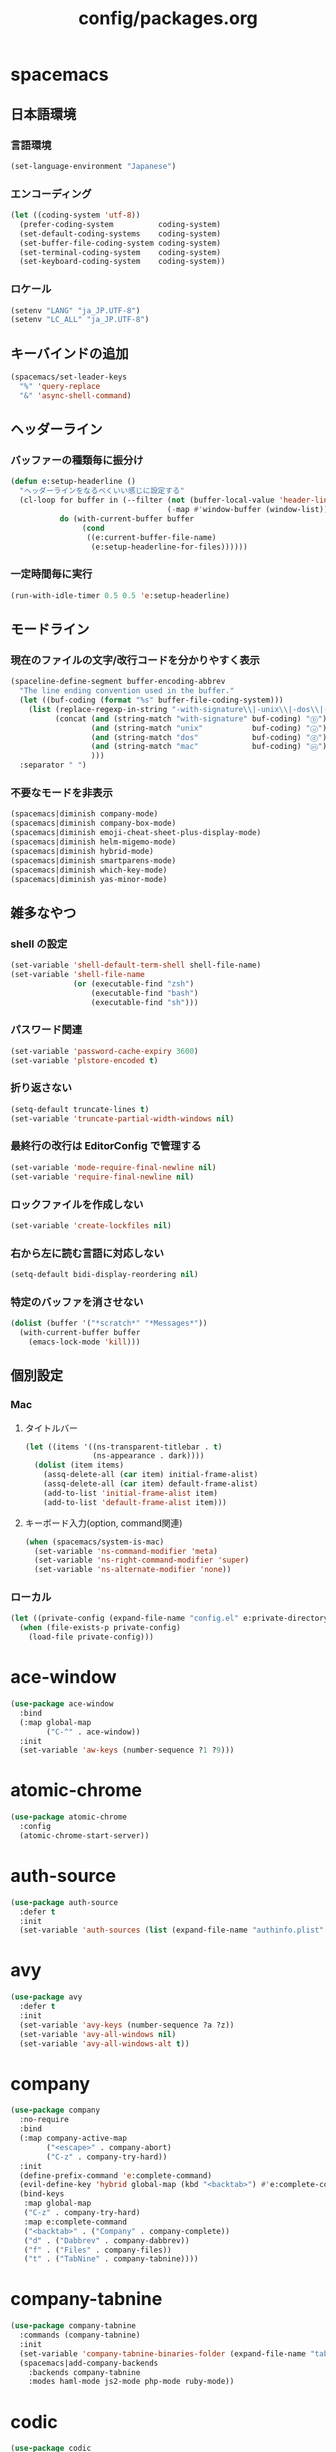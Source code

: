 #+TITLE: config/packages.org
#+STARTUP: overview

* spacemacs
** 日本語環境
*** 言語環境
    #+begin_src emacs-lisp
    (set-language-environment "Japanese")
    #+end_src
*** エンコーディング
    #+begin_src emacs-lisp
    (let ((coding-system 'utf-8))
      (prefer-coding-system          coding-system)
      (set-default-coding-systems    coding-system)
      (set-buffer-file-coding-system coding-system)
      (set-terminal-coding-system    coding-system)
      (set-keyboard-coding-system    coding-system))
    #+end_src
*** ロケール
    #+begin_src emacs-lisp
    (setenv "LANG" "ja_JP.UTF-8")
    (setenv "LC_ALL" "ja_JP.UTF-8")
    #+end_src
** キーバインドの追加
   #+begin_src emacs-lisp
   (spacemacs/set-leader-keys
     "%" 'query-replace
     "&" 'async-shell-command)
   #+end_src
** ヘッダーライン
*** バッファーの種類毎に振分け
    #+begin_src emacs-lisp
    (defun e:setup-headerline ()
      "ヘッダーラインをなるべくいい感じに設定する"
      (cl-loop for buffer in (--filter (not (buffer-local-value 'header-line-format it))
                                       (-map #'window-buffer (window-list)))
               do (with-current-buffer buffer
                    (cond
                     ((e:current-buffer-file-name)
                      (e:setup-headerline-for-files))))))
    #+end_src
*** 一定時間毎に実行
    #+begin_src emacs-lisp
    (run-with-idle-timer 0.5 0.5 'e:setup-headerline)
    #+end_src
** モードライン
*** 現在のファイルの文字/改行コードを分かりやすく表示
    #+begin_src emacs-lisp
    (spaceline-define-segment buffer-encoding-abbrev
      "The line ending convention used in the buffer."
      (let ((buf-coding (format "%s" buffer-file-coding-system)))
        (list (replace-regexp-in-string "-with-signature\\|-unix\\|-dos\\|-mac" "" buf-coding)
              (concat (and (string-match "with-signature" buf-coding) "ⓑ")
                      (and (string-match "unix"           buf-coding) "ⓤ")
                      (and (string-match "dos"            buf-coding) "ⓓ")
                      (and (string-match "mac"            buf-coding) "ⓜ")
                      )))
      :separator " ")
    #+end_src
*** 不要なモードを非表示
    #+begin_src emacs-lisp
    (spacemacs|diminish company-mode)
    (spacemacs|diminish company-box-mode)
    (spacemacs|diminish emoji-cheat-sheet-plus-display-mode)
    (spacemacs|diminish helm-migemo-mode)
    (spacemacs|diminish hybrid-mode)
    (spacemacs|diminish smartparens-mode)
    (spacemacs|diminish which-key-mode)
    (spacemacs|diminish yas-minor-mode)
    #+end_src
** 雑多なやつ
*** shell の設定
    #+begin_src emacs-lisp
    (set-variable 'shell-default-term-shell shell-file-name)
    (set-variable 'shell-file-name
                  (or (executable-find "zsh")
                      (executable-find "bash")
                      (executable-find "sh")))
    #+end_src
*** パスワード関連
    #+begin_src emacs-lisp
    (set-variable 'password-cache-expiry 3600)
    (set-variable 'plstore-encoded t)
    #+end_src
*** 折り返さない
    #+begin_src emacs-lisp
    (setq-default truncate-lines t)
    (set-variable 'truncate-partial-width-windows nil)
    #+end_src
*** 最終行の改行は EditorConfig で管理する
    #+begin_src emacs-lisp
    (set-variable 'mode-require-final-newline nil)
    (set-variable 'require-final-newline nil)
    #+end_src
*** ロックファイルを作成しない
    #+begin_src emacs-lisp
    (set-variable 'create-lockfiles nil)
    #+end_src
*** 右から左に読む言語に対応しない
    #+begin_src emacs-lisp
    (setq-default bidi-display-reordering nil)
    #+end_src
*** 特定のバッファを消させない
    #+begin_src emacs-lisp
    (dolist (buffer '("*scratch*" "*Messages*"))
      (with-current-buffer buffer
        (emacs-lock-mode 'kill)))
    #+end_src
** 個別設定
*** Mac
**** タイトルバー
     #+begin_src emacs-lisp
     (let ((items '((ns-transparent-titlebar . t)
                    (ns-appearance . dark))))
       (dolist (item items)
         (assq-delete-all (car item) initial-frame-alist)
         (assq-delete-all (car item) default-frame-alist)
         (add-to-list 'initial-frame-alist item)
         (add-to-list 'default-frame-alist item)))
     #+end_src
**** キーボード入力(option, command関連)
     #+begin_src emacs-lisp
     (when (spacemacs/system-is-mac)
       (set-variable 'ns-command-modifier 'meta)
       (set-variable 'ns-right-command-modifier 'super)
       (set-variable 'ns-alternate-modifier 'none))
     #+end_src
*** ローカル
    #+begin_src emacs-lisp
    (let ((private-config (expand-file-name "config.el" e:private-directory)))
      (when (file-exists-p private-config)
        (load-file private-config)))
    #+end_src
* ace-window
  #+begin_src emacs-lisp
  (use-package ace-window
    :bind
    (:map global-map
          ("C-^" . ace-window))
    :init
    (set-variable 'aw-keys (number-sequence ?1 ?9)))
  #+end_src
* atomic-chrome
  #+begin_src emacs-lisp
  (use-package atomic-chrome
    :config
    (atomic-chrome-start-server))
  #+end_src
* auth-source
  #+begin_src emacs-lisp
  (use-package auth-source
    :defer t
    :init
    (set-variable 'auth-sources (list (expand-file-name "authinfo.plist" e:private-directory))))
  #+end_src
* avy
  #+begin_src emacs-lisp
  (use-package avy
    :defer t
    :init
    (set-variable 'avy-keys (number-sequence ?a ?z))
    (set-variable 'avy-all-windows nil)
    (set-variable 'avy-all-windows-alt t))
  #+end_src
* company
  #+begin_src emacs-lisp
  (use-package company
    :no-require
    :bind
    (:map company-active-map
          ("<escape>" . company-abort)
          ("C-z" . company-try-hard))
    :init
    (define-prefix-command 'e:complete-command)
    (evil-define-key 'hybrid global-map (kbd "<backtab>") #'e:complete-command)
    (bind-keys
     :map global-map
     ("C-z" . company-try-hard)
     :map e:complete-command
     ("<backtab>" . ("Company" . company-complete))
     ("d" . ("Dabbrev" . company-dabbrev))
     ("f" . ("Files" . company-files))
     ("t" . ("TabNine" . company-tabnine))))
  #+end_src
* company-tabnine
  #+begin_src emacs-lisp
  (use-package company-tabnine
    :commands (company-tabnine)
    :init
    (set-variable 'company-tabnine-binaries-folder (expand-file-name "tabnine" e:private-directory))
    (spacemacs|add-company-backends
      :backends company-tabnine
      :modes haml-mode js2-mode php-mode ruby-mode))
  #+end_src
* codic
  #+begin_src emacs-lisp
  (use-package codic
    :defer t
    :config
    (set-variable 'codic-api-token (e:auth-source-get 'api-token :app "codic")))
  #+end_src
* display-line-numbers
  #+begin_src emacs-lisp
  (use-package display-line-numbers
    :hook ((find-file . e:display-line-numbers-mode-on)
           (prog-mode . e:display-line-numbers-mode-on)
           (html-mode . e:display-line-numbers-mode-on))
    :init
    (setq-default display-line-numbers-width 4)
    :config
    (defun e:display-line-numbers-mode-on ()
      "`display-line-numbers-mode'を有効化."
      (interactive)
      (display-line-numbers-mode 1))
    (defun e:display-line-numbers-mode-off ()
      "`display-line-numbers-mode'を無効化."
      (interactive)
      (display-line-numbers-mode 0)))
  #+end_src
* elisp-demos
  #+begin_src emacs-lisp
  (use-package elisp-demos
    :defer t
    :init
    (advice-add 'describe-function-1 :after 'elisp-demos-advice-describe-function-1)
    (advice-add 'helpful-update :after 'elisp-demos-advice-helpful-update))
  #+end_src
* emmet-mode
  #+begin_src emacs-lisp
  (use-package emmet-mode
    :bind
    (:map emmet-mode-keymap
          ("<C-return>" . nil)
          ("C-c C-j" . emmet-expand-line)
          ("C-j" . nil)))
  #+end_src
* eshell
  #+begin_src emacs-lisp
  (use-package eshell
    :defer t
    :init
    (set-variable 'eshell-history-size 100000))
  #+end_src
* evil
  #+begin_src emacs-lisp
  (use-package evil
    :defer t
    :init
    (set-variable 'evil-cross-lines t)
    (set-variable 'evil-move-cursor-back nil)
    :config
    ;; キーバインド
    (setq evil-disable-insert-state-bindings t)
    (bind-keys
     ;; モーションモード(motion -> normal -> visual)
     :map evil-motion-state-map
     ("C-^" . nil) ;; evil-buffer
     ;; 通常モード
     :map evil-normal-state-map
     ("<down>" . evil-next-visual-line)
     ("<up>" . evil-previous-visual-line)
     ("j" . evil-next-visual-line)
     ("k" . evil-previous-visual-line)
     ("gj" . evil-avy-goto-line-below)
     ("gk" . evil-avy-goto-line-above)
     ("S" . evil-avy-goto-char-timer)
     ;; ビジュアルモード
     :map evil-visual-state-map
     ;; 挿入モード
     :map evil-insert-state-map
     ;; オペレーターモード
     :map evil-operator-state-map
     ;; 置き換えモード
     :map evil-replace-state-map
     ;; Emacsモード
     :map evil-emacs-state-map))
  #+end_src
* evil-easymotion
  #+begin_src emacs-lisp
  (use-package evil-easymotion
    :defer t
    :after (evil)
    :init
    (define-prefix-command 'e:evil-em-command)
    (bind-keys
     :map e:evil-em-command
     ("w"  . ("em/forward-word-begin" . evilem-motion-forward-word-begin))
     ("W"  . ("em/forward-WORD-begin" . evilem-motion-forward-WORD-begin))
     ("e"  . ("em/forward-word-end" . evilem-motion-forward-word-end))
     ("E"  . ("em/forward-WORD-end" . evilem-motion-forward-WORD-end))
     ("b"  . ("em/backward-word-begin" . evilem-motion-backward-word-begin))
     ("B"  . ("em/backward-WORD-begin" . evilem-motion-backward-WORD-begin))
     ("j"  . ("em/next-visual-line" . evilem-motion-next-visual-line))
     ("J"  . ("em/next-line" . evilem-motion-next-line))
     ("k"  . ("em/previous-visual-line" . evilem-motion-previous-visual-line))
     ("K"  . ("em/previous-line" . evilem-motion-previous-line))
     ("g"  . ("em/backward-word/WORD-end"))
     ("ge" . ("em/backward-word-end" . evilem-motion-backward-word-end))
     ("gE" . ("em/backward-WORD-end" . evilem-motion-backward-WORD-end))
     ("t"  . ("em/find-char-to" . evilem-motion-find-char-to))
     ("T"  . ("em/find-char-to-backward" . evilem-motion-find-char-to-backward))
     ("f"  . ("em/find-char" . evilem-motion-find-char))
     ("F"  . ("em/find-char-backward" . evilem-motion-find-char-backward))
     ("["  . ("em/backward-section"))
     ("[[" . ("em/backward-section-begin" . evilem-motion-backward-section-begin))
     ("[]" . ("em/backward-section-end" . evilem-motion-backward-section-end))
     ("]"  . ("em/forward-section"))
     ("]]" . ("em/forward-section-begin" . evilem-motion-forward-section-begin))
     ("][" . ("em/forward-section-end" . evilem-motion-forward-section-end))
     ("("  . ("em/backward-section-begin" . evilem-motion-backward-sentence-begin))
     (")"  . ("em/forward-section-begin" . evilem-motion-forward-sentence-begin))
     ("n"  . ("em/search-next" . evilem-motion-search-next))
     ("N"  . ("em/search-previous" . evilem-motion-search-previous))
     ("*"  . ("em/search-word-forward" . evilem-motion-search-word-forward))
     ("#"  . ("em/search-word-backward" . evilem-motion-search-word-backward))
     ("-"  . ("em/previous-line-first-non-blank" . evilem-motion-previous-line-first-non-blank))
     ("+"  . ("em/next-line-first-non-blank" . evilem-motion-next-line-first-non-blank)))
    (bind-key "s" 'e:evil-em-command evil-normal-state-map)
    (bind-key "x" 'e:evil-em-command evil-visual-state-map)
    (bind-key "x" 'e:evil-em-command evil-operator-state-map))
  #+end_src
* evil-little-word
  #+begin_src emacs-lisp
  (use-package evil-little-word
    :after (evil)
    :catch
    (lambda (keyword error)
      (spacemacs-buffer/message "evil-little-word: %s" (error-message-string error))))
  #+end_src
* evil-textobj-between
  #+begin_src emacs-lisp
  (use-package evil-textobj-between
    :after (evil))
  #+end_src
* flycheck
  #+begin_src emacs-lisp
  (use-package flycheck
    :defer t
    :init
    (set-variable 'flycheck-idle-buffer-switch-delay 3.0)
    (set-variable 'flycheck-idle-change-delay 3.0))
  #+end_src
* git-gutter
  #+begin_src emacs-lisp
  (use-package git-gutter
    :defer t
    :config
    (dolist (face '(git-gutter:added
                    git-gutter:deleted
                    git-gutter:modified))
      (set-face-attribute face nil :background (face-attribute face :foreground))))
  #+end_src
* git-gutter+
  #+begin_src emacs-lisp
  (use-package git-gutter+
    :defer t
    :config
    (dolist (face '(git-gutter+-added
                    git-gutter+-deleted
                    git-gutter+-modified))
      (set-face-attribute face nil :background (face-attribute face :foreground))))
  #+end_src
* google-translate
  #+begin_src emacs-lisp
  (use-package google-translate
    :defer t
    :init
    (set-variable 'google-translate-default-source-language nil)
    (set-variable 'google-translate-default-target-language "ja"))
  #+end_src
* helm
  #+begin_src emacs-lisp
  (use-package helm
    :bind
    (:map global-map
          ([remap eval-expression] . helm-eval-expression))
    :init
    (set-variable 'helm-buffer-max-length nil)
    :config
    (helm-migemo-mode))
  #+end_src
** after: eldoc-eval
   #+begin_src emacs-lisp
   (use-package helm
     :after (eldoc-eval)
     :bind
     (:map eldoc-in-minibuffer-mode-map
           ([remap eldoc-eval-expression] . helm-eval-expression)))
   #+end_src
* helm-fzf
  #+begin_src emacs-lisp
  (use-package helm-fzf
    :defer t
    :init
    (set-variable 'helm-fzf-args nil)
    (spacemacs/set-leader-keys
      "fz" 'helm-fzf
      "pz" 'helm-fzf-project-root))
  #+end_src
* helpful
  #+begin_src emacs-lisp
  (use-package helpful
    :defer t
    :init
    (spacemacs/declare-prefix "hdd" "helpful")
    (spacemacs/set-leader-keys
      "hddc" 'helpful-callable
      "hddd" 'helpful-at-point
      "hddf" 'helpful-function
      "hddi" 'helpful-command
      "hddk" 'helpful-key
      "hddm" 'helpful-macro
      "hdds" 'helpful-symbol
      "hddv" 'helpful-variable))
  #+end_src
* lsp-mode
  #+begin_src emacs-lisp
  (use-package lsp-mode
    :defer t
    :init
    (set-variable 'lsp-session-file (expand-file-name ".lsp-session-v1" spacemacs-cache-directory)))
  #+end_src
* lsp-java
  #+begin_src emacs-lisp
  (use-package lsp-java
    :defer t
    :init
    (set-variable 'lsp-java-server-install-dir (expand-file-name "java/lsp" spacemacs-cache-directory))
    (set-variable 'lsp-java-workspace-dir (expand-file-name "java/workspace" spacemacs-cache-directory)))
  #+end_src
* magit
  #+begin_src emacs-lisp
  (use-package magit
    :defer t
    :init
    (set-variable 'magit-log-margin '(t "%Y-%m-%d %H:%M" magit-log-margin-width t 15))
    (set-variable 'magit-diff-refine-hunk 'all)
    (set-variable 'smerge-refine-ignore-whitespace nil)
    :config
    (magit-add-section-hook 'magit-status-sections-hook #'magit-insert-skip-worktree-files nil t)
    (when (executable-find "ghq")
      (set-variable 'magit-repository-directories
                    (list (cons (e:shell-command-to-string "ghq root") 3))))
    (evil-define-key 'normal magit-mode-map (kbd "<escape>") 'ignore))
  #+end_src
* magit-todos
  #+begin_src emacs-lisp
  (use-package magit-todos
    :hook (magit-status-mode . e:magit-todos-mode-on)
    :init
    (put 'magit-todos-exclude-globs
         'safe-local-variable
         '(lambda (v)
            (and (listp v)
                 (--all? (stringp it) v))))
    :config
    (defun e:magit-todos-mode-on ()
      (let ((inhibit-message t))
        (magit-todos-mode 1))))
  #+end_src
* notmuch
  #+begin_src emacs-lisp
  (use-package notmuch
    :defer t
    :init
    (set-variable 'notmuch-archive-tags '("-inbox" "-unread"))
    (set-variable 'notmuch-message-deleted-tags '("+trash" "-inbox"))
    (set-variable 'notmuch-column-control 1.0)
    (set-variable 'notmuch-hello-thousands-separator ",")
    (set-variable 'notmuch-search-oldest-first nil)
    (set-variable 'notmuch-show-empty-saved-searches nil)
    (set-variable 'notmuch-show-logo nil)
    (set-variable 'notmuch-hello-hide-tags
                  '(;; -------------------------
                    "drafts"    ;; +下書き
                    "flagged"   ;; +スター付き
                    "important" ;; +重要
                    "inbox"     ;; +受信トレイ
                    "sent"      ;; +送信済み
                    "spam"      ;; +迷惑メール
                    "trash"     ;; +ごみ箱
                    "unread"    ;; +未読
                    ;; -------------------------
                    "encrypted" ;; -暗号
                    "new"       ;; -新規(notmuch)
                    "signed"    ;; -署名
                    ;; -------------------------
                    ))
    (set-variable 'notmuch-saved-searches
                  '((:name "すべて"     :query "*"             :key "a")
                    (:name "受信トレイ" :query "tag:inbox"     :key "i")
                    (:name "未読"       :query "tag:unread"    :key "u")
                    (:name "スター付き" :query "tag:flagged"   :key "s")
                    (:name "重要"       :query "tag:important" :key "m")
                    (:name "送信済み"   :query "tag:sent"      :key "t")
                    (:name "下書き"     :query "tag:draft"     :key "d")
                    (:name "ごみ箱"     :query "tag:trash")
                    (:name "迷惑メール" :query "tag:spam")))
    (setenv "XAPIAN_CJK_NGRAM" "1"))
  #+end_src
* message
  #+begin_src emacs-lisp
  (use-package "message"
    :if (executable-find "msmtp")
    :init
    (set-variable 'sendmail-program (executable-find "msmtp"))
    (set-variable 'message-send-mail-function 'message-send-mail-with-sendmail)
    (set-variable 'message-sendmail-extra-arguments '("--read-envelope-from"))
    (set-variable 'message-sendmail-f-is-evil t)
    (set-variable 'message-kill-buffer-on-exit t))
  #+end_src
* open-by-jetbrains-ide
  #+begin_src emacs-lisp
  (use-package open-by-jetbrains-ide
    :load-path "custom/lisp"
    :init
    (set-variable 'jetbrains/use-toolbox-mode t)
    (set-variable 'jetbrains/ide-pstorm "phpstorm")
    (set-variable 'jetbrains/ide-mine   "rubymine")
    :config
    (spacemacs/declare-prefix "aj" "jetbrains")
    (spacemacs/set-leader-keys
      "ajA" '("AppCode" . jetbrains/open-by-appcode)
      "ajC" '("CLion" . jetbrains/open-by-clion)
      "ajR" '("Rider" . jetbrains/open-by-rider)
      "ajc" '("PyCharm" . jetbrains/open-by-charm)
      "ajg" '("GoLand" . jetbrains/open-by-goland)
      "aji" '("IntelliJ IDEA" . jetbrains/open-by-idea)
      "ajj" '("Default" . jetbrains/open-by-ide)
      "ajm" '("RubyMine" . jetbrains/open-by-mine)
      "ajp" '("PhpStorm" . jetbrains/open-by-pstorm)
      "ajs" '("Android Studio" . jetbrains/open-by-studio)
      "ajw" '("WebStorm" . jetbrains/open-by-wstorm)
      ))
  #+end_src
* org
  #+begin_src emacs-lisp
  (use-package org
    :no-require
    :after (org)
    :init
    (set-variable 'org-directory (expand-file-name "org/" e:private-directory))
    (set-variable 'org-default-notes-file (expand-file-name "notes.org" org-directory))
    (set-variable 'org-agenda-files (directory-files-recursively org-directory org-agenda-file-regexp))
    (set-variable 'org-refile-targets '((org-agenda-files :maxlevel . 3)))
    (set-variable 'org-todo-keywords
                  '((sequence "TODO(t)" "STARTED(s)" "|" "DONE(d)")
                    (sequence "WAITING(w@)" "HOLD(h@)" "|" "CANCELLED(c@)")))
    (set-variable 'org-edit-src-content-indentation 0))
  #+end_src
* ob-restclient
  #+begin_src emacs-lisp
  (use-package ob-restclient
    :defer t
    :after (org)
    :init
    (unless (--find (eq (car it) 'restclient) org-babel-load-languages)
      (org-babel-do-load-languages 'org-babel-load-languages
                                   (append org-babel-load-languages '((restclient . t))))))
  #+end_src
* paradox-github
  #+begin_src emacs-lisp
  (use-package paradox-github
    :no-require
    :after (paradox-github)
    :init
    (set-variable 'paradox-github-token (e:auth-source-get 'token :host "paradox")))
  #+end_src
* persistent-scratch
  #+begin_src emacs-lisp
  (use-package persistent-scratch
    :init
    (set-variable 'persistent-scratch-save-file (expand-file-name "scratch" e:private-directory))
    :config
    (persistent-scratch-setup-default))
  #+end_src
* persp-mode
  #+begin_src emacs-lisp
  (use-package persp-mode
    :defer t
    :init
    (set-variable 'persp-kill-foreign-buffer-behaviour nil))
  #+end_src
* php-mode
  #+begin_src emacs-lisp
  (use-package php-mode
    :defer t
    :init
    (spacemacs|add-company-backends :modes php-mode))
  #+end_src
* prodigy
  #+begin_src emacs-lisp
  (use-package prodigy
    :commands (e:prodigy-start-service)
    :config
    (defun e:prodigy-start-service (name)
      (let ((service (prodigy-find-service name)))
        (when service
          (prodigy-start-service service)))))
  #+end_src
* ranger
  #+begin_src emacs-lisp
  (use-package ranger
    :config
    (progn ;; 非アクティブ状態のバッファを削除
      (defun e:ranger-kill-inactive-buffers ()
        (interactive)
        (let* ((frames (frame-list))
               (windows (-flatten (-map #'window-list frames)))
               (buffers (-map #'window-buffer windows)))
          (--each (--filter (member (e:major-mode it) '(ranger-mode))
                            (buffer-list))
            (unless (member it buffers)
              (kill-buffer it)))))
      (run-with-idle-timer 5.0 5.0 #'e:ranger-kill-inactive-buffers))
    ;; 常に dired の代わりに ranger を使用する
    (ranger-override-dired-mode 1))
  #+end_src
* recentf
  #+begin_src emacs-lisp
   (use-package recentf
     :defer t
     :init
     (set-variable 'recentf-max-menu-items 20)
     (set-variable 'recentf-max-saved-items 3000)
     (set-variable 'recentf-filename-handlers '(abbreviate-file-name)))
   #+end_src
* rubocopfmt
   #+begin_src emacs-lisp
   (use-package rubocopfmt
     :defer t
     :init
     (set-variable 'rubocopfmt-use-bundler-when-possible nil))
   #+end_src
* ruby-mode
   #+begin_src emacs-lisp
   (use-package ruby-mode
     :defer t
     :init
     (set-variable 'ruby-insert-encoding-magic-comment nil))
   #+end_src
* skk
  #+begin_src emacs-lisp
   (use-package skk
     :hook ((evil-hybrid-state-entry . e:skk-mode)
            (evil-hybrid-state-exit  . skk-mode-exit))
     :bind
     (:map global-map
           ([remap toggle-input-method] . skk-mode)
           ("C-¥" . skk-mode))
     :init
     (set-variable 'default-input-method "japanese-skk")
     (progn
       (set-variable 'skk-user-directory (expand-file-name "ddskk" e:private-directory))
       (set-variable 'skk-large-jisyo (expand-file-name "dic-mirror/SKK-JISYO.L" e:external-directory)))
     (progn
       (set-variable 'skk-preload t)
       (set-variable 'skk-egg-like-newline t)
       (set-variable 'skk-share-private-jisyo t)
       (set-variable 'skk-show-annotation t)
       (set-variable 'skk-show-inline 'vertical)
       (set-variable 'skk-sticky-key ";")
       (set-variable 'skk-use-jisx0201-input-method t))
     (when (executable-find "google-ime-skk")
       (set-variable 'skk-server-prog (executable-find "google-ime-skk"))
       (set-variable 'skk-server-inhibit-startup-server t)
       (set-variable 'skk-server-host "127.0.0.1")
       (set-variable 'skk-server-portnum 55100))
     :config
     ;; skk の有効化で半角英数入力にする
     (defun e:skk-mode ()
       (interactive)
       (let ((skk-mode-hook (-union skk-mode-hook '(skk-latin-mode-on))))
         (skk-mode)))
     ;; skk-study を有効化
     (require 'skk-study nil t)
     ;; google-ime-skk を起動
     (when (and (executable-find "google-ime-skk")
                (require 'prodigy nil t))
       (prodigy-define-service
         :name "google-ime-skk"
         :command "google-ime-skk"
         :tags '(general)
         :kill-signal 'sigkill)
       (defun e:prodigy:google-ime-skk ()
         (interactive)
         (e:prodigy-start-service "google-ime-skk"))
       (e:prodigy:google-ime-skk)))
   #+end_src
* so-long
   #+begin_src emacs-lisp
   (use-package so-long
     :config
     (global-so-long-mode 1))
   #+end_src
* tramp
    #+begin_src emacs-lisp
    (use-package tramp
      :defer t
      :init
      (set-variable 'tramp-default-host "localhost"))
    #+end_src
* tramp-sh
   #+begin_src emacs-lisp
    (use-package tramp-sh
      :after (tramp)
      :config
      ;; ssh/conf.d の内容を接続先に追加
      (let* ((files (--filter (not (file-directory-p it))
                              (-map 'abbreviate-file-name (directory-files "~/.ssh/conf.d/hosts" t))))
             (functions (--map (list 'tramp-parse-sconfig it) files)))
        (dolist (method '("ssh" "scp"))
          (let ((functions (append (tramp-get-completion-function method) functions)))
            (tramp-set-completion-function method functions)))))
    #+end_src
* transient
   #+begin_src emacs-lisp
   (use-package transient
     :no-require
     :init
     (set-variable 'transient-default-level 7))
   #+end_src
* url-cache
    #+begin_src emacs-lisp
    (use-package url-cache
      :defer t
      :init
      (set-variable 'url-cache-directory (expand-file-name "url/cache" spacemacs-cache-directory)))
    #+end_src
* url-cookie
    #+begin_src emacs-lisp
    (use-package url-cookie
      :defer t
      :init
      (set-variable 'url-cookie-file (expand-file-name "url/cookies" spacemacs-cache-directory)))
    #+end_src
* visual-regexp
   #+begin_src emacs-lisp
   (use-package visual-regexp
     :bind
     (:map global-map
           ([remap query-replace] . vr/query-replace)))
   #+end_src
* whitespace
   #+begin_src emacs-lisp
   (use-package whitespace
     :hook ((find-file . e:whitespace-mode-on)
            (prog-mode . e:whitespace-mode-on))
     :init
     (set-variable 'whitespace-style
                   '(face
                     trailing
                     tabs
                     tab-mark
                     spaces
                     space-mark
                     newline
                     newline-mark))
     (set-variable 'whitespace-space-regexp "\\(\u3000+\\)")
     (set-variable 'whitespace-display-mappings
                   '((space-mark   ?\u3000 [?\u30ed])
                     (tab-mark     ?\t     [?\t])
                     (newline-mark ?\n     [?\u0024 ?\n])))
     :config
     (set-face-attribute 'whitespace-trailing nil :background "#800000")
     (let ((color "#595D63"))
       (set-face-attribute 'whitespace-tab      nil :foreground color :strike-through t)
       (set-face-attribute 'whitespace-space    nil :foreground color)
       (set-face-attribute 'whitespace-newline  nil :foreground color))
     (defun e:whitespace-mode-on ()
       (interactive)
       (whitespace-mode 1)))
   #+end_src